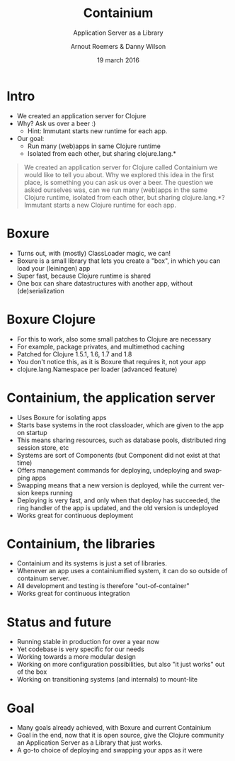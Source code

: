 #+TITLE: Containium
#+SUBTITLE: Application Server as a Library
#+DATE: 19 march 2016
#+AUTHOR: Arnout Roemers & Danny Wilson
#+EMAIL: info@containium.org
#+DESCRIPTION: Lightning Talk at Dutch ClojureDays 2016
#+LANGUAGE: en
#+WWW: http://containium.org
#+GITHUB: http://github.com/containium
#+TWITTER: containium

#+FAVICON: images/containium-s.png
#+ICON: images/containium-l.png
#+HASHTAG: containium

* Intro
- We created an application server for Clojure
- Why? Ask us over a beer :)
  - Hint: Immutant starts new runtime for each app.
- Our goal:
  - Run many (web)apps in same Clojure runtime
  - Isolated from each other, but sharing clojure.lang.*

#+ATTR_HTML: :class note
#+BEGIN_QUOTE
We created an application server for Clojure called Containium we would like to tell you about.
Why we explored this idea in the first place, is something you can ask us over a beer.
The question we asked ourselves was, can we run many (web)apps in the same Clojure runtime, isolated from each other, but sharing clojure.lang.*?
Immutant starts a new Clojure runtime for each app.
#+END_QUOTE

* Boxure
- Turns out, with (mostly) ClassLoader magic, we can!
- Boxure is a small library that lets you create a "box", in which you can load your (leiningen) app
- Super fast, because Clojure runtime is shared
- One box can share datastructures with another app, without (de)serialization

* Boxure Clojure
- For this to work, also some small patches to Clojure are necessary
- For example, package privates, and multimethod caching
- Patched for Clojure 1.5.1, 1.6, 1.7 and 1.8
- You don't notice this, as it is Boxure that requires it, not your app
- clojure.lang.Namespace per loader (advanced feature)

* Containium, the application server
- Uses Boxure for isolating apps
- Starts base systems in the root classloader, which are given to the app on startup
- This means sharing resources, such as database pools, distributed ring session store, etc
- Systems are sort of Components (but Component did not exist at that time)
- Offers management commands for deploying, undeploying and swapping apps
- Swapping means that a new version is deployed, while the current version keeps running
- Deploying is very fast, and only when that deploy has succeeded, the ring handler of the app is updated, and the old version is undeployed
- Works great for continuous deployment

* Containium, the libraries
- Containium and its systems is just a set of libraries.
- Whenever an app uses a containiumified system, it can do so outside of containum server.
- All development and testing is therefore "out-of-container"
- Works great for continuous integration

* Status and future
- Running stable in production for over a year now
- Yet codebase is very specific for our needs
- Working towards a more modular design
- Working on more configuration possibilities, but also "it just works" out of the box
- Working on transitioning systems (and internals) to mount-lite

* Goal
- Many goals already achieved, with Boxure and current Containium
- Goal in the end, now that it is open source, give the Clojure community an Application Server as a Library that just works.
- A go-to choice of deploying and swapping your apps as it were
